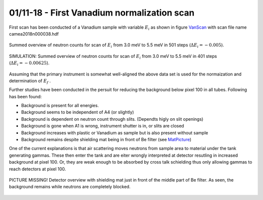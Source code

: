 01/11-18 - First Vanadium normalization scan
^^^^^^^^^^^^^^^^^^^^^^^^^^^^^^^^^^^^^^^^^^^^

First scan has been conducted of a Vanadium sample with variable :math:`E_i`  as shown in figure VanScan_ with scan file name camea2018n000038.hdf


.. _VanScan:
.. figure:: VanScan.png
  :width: 45%
  :align: center

  Summed overview of neutron counts for scan of :math:`E_i` from 3.0 meV to 5.5 meV in 501 steps (:math:`\Delta E_i = -0.005`).

.. _VanScanSim:
.. figure:: VanScanSim.png
  :width: 45%
  :align: center

  SIMULATION: Summed overview of neutron counts for scan of :math:`E_i` from 3.0 meV to 5.5 meV in 401 steps (:math:`\Delta E_i = -0.00625`).


Assuming that the primary instrument is somewhat well-aligned the above data set is used for the normaization and determination of :math:`E_f` .

Further studies have been conducted in the persuit for reducing the background below pixel 100 in all tubes. Following has been found:

- Background is present for all energies. 
- Background seems to be independent of A4 (or slightly)
- Background is dependent on neutron count through slits. (Dependts higly on slit openings)
- Background is gone when A1 is wrong, instrument shutter is in, or slits are closed
- Background increases with plastic or Vanadium as sample but is also present without sample
- Background remains despite shielding mat being in front of Be filter (see MatPicture_)

One of the current explanations is that air scattering moves neutrons from sample area to material under the tank generating gammas. These then enter the tank and are eiter wrongly interpreted at detector resutling in increased background at pixel 100. Or, they are weak enough to be absorbed by cross talk schielding thus only allowing gammas to reach detectors at pixel 100.

.. _MatPicture:
.. figure:: MatPicture.png
  :width: 45%
  :align: center

  PICTURE MISSING! Detector overview with shielding mat just in front of the middle part of Be filter. As seen, the background remains while neutrons are completely blocked.


